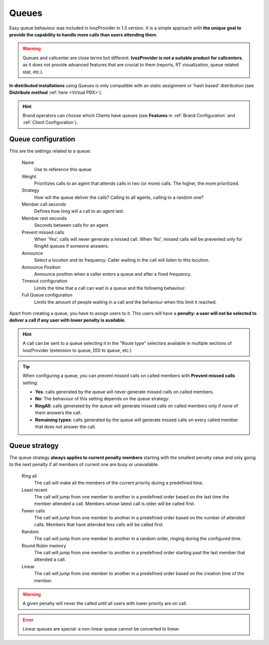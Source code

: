 .. _queues:

######
Queues
######

Easy queue behaviour was included in IvozProvider in 1.3 version. It is a simple
approach with **the unique goal to provide the capability to handle more calls
than users attending them**.

.. warning:: Queues and callcenter are close terms but different. **IvozProvider
             is not a suitable product for callcenters**, as it does not provide
             advanced features that are crucial to them (reports, RT visualization,
             queue related stat, etc.).

**In distributed installations** using Queues is only compatible with an static
assignment or 'hash based' distribution (see **Distribute method** :ref:`here <Virtual PBX>`).

.. hint:: Brand operators can choose which Clients have queues (see **Features**
          in :ref:`Brand Configuration` and :ref:`Client Configuration`).

Queue configuration
===================

This are the settings related to a queue:

  Name
    Use to reference this queue

  Weight
    Prioritizes calls to an agent that attends calls in two (or more) calls. The
    higher, the more prioritized.

  Strategy
    How will the queue deliver the calls? Calling to all agents, calling to a
    random one?

  Member call seconds
    Defines how long will a call to an agent last.

  Member rest seconds
    Seconds between calls for an agent.

  Prevent missed calls
    When 'Yes', calls will never generate a missed call. When 'No', missed calls will be prevented only for RingAll
    queues if someone answers.

  Announce
    Select a locution and its frequency. Caller waiting in the call will listen
    to this locution.

  Announce Position
    Announce position when a caller enters a queue and after a fixed frequency.

  Timeout configuration
    Limits the time that a call can wait in a queue and the following behaviour.

  Full Queue configuration
    Limits the amount of people waiting in a call and the behaviour when this limit
    it reached.

Apart from creating a queue, you have to assign users to it. This users will have
a **penalty: a user will not be selected to deliver a call if any user with lower
penalty is available**.


.. hint:: A call can be sent to a queue selecting it in the "Route type" selectors
          available in multiple sections of IvozProvider (extension to queue, DDI
          to queue, etc.)

.. tip:: When configuring a queue, you can prevent missed calls on called members with **Prevent missed calls** setting:

    - **Yes**: calls generated by the queue will never generate missed calls on called members.

    - **No**: The behaviour of this setting depends on the queue strategy:

    - **RingAll**: calls generated by the queue will generate missed calls on called members only if none of them answers the call.

    - **Remaining types**: calls generated by the queue will generate missed calls on every called member that does not answer the call.


Queue strategy
==============

The queue strategy **always applies to current penalty members** starting with
the smallest penalty value and only going to the next penalty if all members of
current one are busy or unavailable.

    Ring all
        The call will make all the members of the current priority during a
        predefined time.

    Least recent
        The call will *jump* from one member to another in a predefined order
        based on the last time the member attended a call. Members whose latest
        call is older will be called first.

    Fewer calls
        The call will *jump* from one member to another in a predefined order
        based on the number of attended calls. Members that have attended less
        calls will be called first.

    Random
        The call will *jump* from one member to another in a random order,
        ringing during the configured time.

    Round Robin memory
        The call will *jump* from one member to another in a predefined order
        starting past the last member that attended a call.

    Linear
        The call will *jump* from one member to another in a predefined order
        based on the creation time of the member.


.. warning:: A given penalty will never the called until all users with lower priority are on call.

.. error:: *Linear* queues are special: a non-linear queue cannot be converted to linear.
